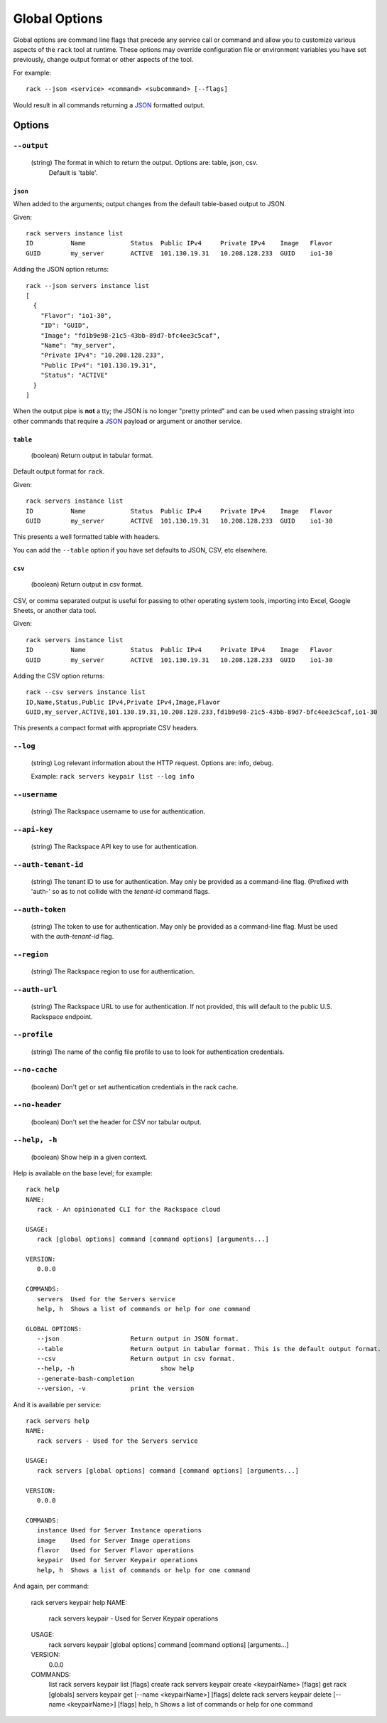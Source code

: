 .. _global_options:

Global Options
==============

Global options are command line flags that precede any service call or command
and allow you to customize various aspects of the ``rack`` tool at runtime.
These options may override configuration file or environment variables you have
set previously, change output format or other aspects of the tool.

For example:

::

    rack --json <service> <command> <subcommand> [--flags]

Would result in all commands returning a JSON_ formatted output.

Options
-------

``--output``
~~~~~~~~~~~~

  (string) The format in which to return the output. Options are: table, json, csv.
           Default is 'table'.

``json``
^^^^^^^^

When added to the arguments; output changes from the default table-based output
to JSON.

Given::

    rack servers instance list
    ID	        Name		Status	Public IPv4	Private IPv4	Image	Flavor
    GUID	my_server	ACTIVE	101.130.19.31	10.208.128.233	GUID	io1-30

Adding the JSON option returns::

    rack --json servers instance list
    [
      {
        "Flavor": "io1-30",
        "ID": "GUID",
        "Image": "fd1b9e98-21c5-43bb-89d7-bfc4ee3c5caf",
        "Name": "my_server",
        "Private IPv4": "10.208.128.233",
        "Public IPv4": "101.130.19.31",
        "Status": "ACTIVE"
      }
    ]

When the output pipe is **not** a tty; the JSON is no longer "pretty printed" and
can be used when passing straight into other commands that require a JSON_
payload or argument or another service.

``table``
^^^^^^^^^

  (boolean) Return output in tabular format.

Default output format for ``rack``.

Given::

    rack servers instance list
    ID	        Name		Status	Public IPv4	Private IPv4	Image	Flavor
    GUID	my_server	ACTIVE	101.130.19.31	10.208.128.233	GUID	io1-30

This presents a well formatted table with headers.

You can add the ``--table`` option if you have set defaults to JSON, CSV, etc
elsewhere.

``csv``
^^^^^^^

  (boolean) Return output in csv format.

CSV, or comma separated output is useful for passing to other operating system
tools, importing into Excel, Google Sheets, or another data tool.

Given::

    rack servers instance list
    ID	        Name		Status	Public IPv4	Private IPv4	Image	Flavor
    GUID	my_server	ACTIVE	101.130.19.31	10.208.128.233	GUID	io1-30

Adding the CSV option returns::

    rack --csv servers instance list
    ID,Name,Status,Public IPv4,Private IPv4,Image,Flavor
    GUID,my_server,ACTIVE,101.130.19.31,10.208.128.233,fd1b9e98-21c5-43bb-89d7-bfc4ee3c5caf,io1-30

This presents a compact format with appropriate CSV headers.

``--log``
~~~~~~~~~

  (string) Log relevant information about the HTTP request. Options are: info, debug.

  Example: ``rack servers keypair list --log info``

``--username``
~~~~~~~~~~~~~~

  (string) The Rackspace username to use for authentication.

``--api-key``
~~~~~~~~~~~~

  (string) The Rackspace API key to use for authentication.

``--auth-tenant-id``
~~~~~~~~~~~~~~~~~~~~

  (string) The tenant ID to use for authentication. May only be provided as a command-line flag.
  (Prefixed with 'auth-' so as to not collide with the `tenant-id` command flags.

``--auth-token``
~~~~~~~~~~~~~~~~

  (string) The token to use for authentication. May only be provided as a command-line flag.
  Must be used with the `auth-tenant-id` flag.

``--region``
~~~~~~~~~~~~

  (string) The Rackspace region to use for authentication.

``--auth-url``
~~~~~~~~~~~~~

  (string) The Rackspace URL to use for authentication. If not provided, this
  will default to the public U.S. Rackspace endpoint.

``--profile``
~~~~~~~~~~~~~

  (string) The name of the config file profile to use to look for authentication credentials.

``--no-cache``
~~~~~~~~~~~~~~

  (boolean) Don't get or set authentication credentials in the rack cache.

``--no-header``
~~~~~~~~~~~~~~~

  (boolean) Don't set the header for CSV nor tabular output.

``--help, -h``
~~~~~~~~~~~~~~

  (boolean) Show help in a given context.

Help is available on the base level; for example::

    rack help
    NAME:
       rack - An opinionated CLI for the Rackspace cloud

    USAGE:
       rack [global options] command [command options] [arguments...]

    VERSION:
       0.0.0

    COMMANDS:
       servers	Used for the Servers service
       help, h	Shows a list of commands or help for one command

    GLOBAL OPTIONS:
       --json			Return output in JSON format.
       --table			Return output in tabular format. This is the default output format.
       --csv			Return output in csv format.
       --help, -h			show help
       --generate-bash-completion
       --version, -v		print the version

And it is available per service::

    rack servers help
    NAME:
       rack servers - Used for the Servers service

    USAGE:
       rack servers [global options] command [command options] [arguments...]

    VERSION:
       0.0.0

    COMMANDS:
       instance	Used for Server Instance operations
       image	Used for Server Image operations
       flavor	Used for Server Flavor operations
       keypair	Used for Server Keypair operations
       help, h	Shows a list of commands or help for one command


And again, per command:

    rack servers keypair help
    NAME:
       rack servers keypair - Used for Server Keypair operations

    USAGE:
       rack servers keypair [global options] command [command options] [arguments...]

    VERSION:
       0.0.0

    COMMANDS:
       list		rack servers keypair list [flags]
       create	rack servers keypair create <keypairName> [flags]
       get		rack [globals] servers keypair get [--name <keypairName>] [flags]
       delete	rack servers keypair delete [--name <keypairName>] [flags]
       help, h	Shows a list of commands or help for one command


.. JSON: http://json.org/
